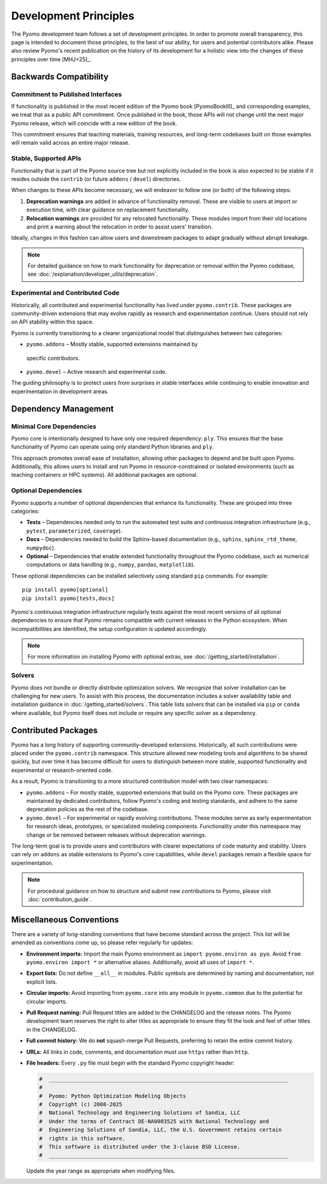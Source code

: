 Development Principles
======================

The Pyomo development team follows a set of development principles.
In order to promote overall transparency, this page is intended to document
those principles, to the best of our ability, for users and potential
contributors alike. Please also review Pyomo's recent publication
on the history of its development for a holistic view into the changes
of these principles over time [MHJ+25]_.

Backwards Compatibility
-----------------------

Commitment to Published Interfaces
++++++++++++++++++++++++++++++++++

If functionality is published in the most recent edition of the
Pyomo book [PyomoBookIII]_ and corresponding examples, we treat that as
a public API commitment. Once published in the book, those APIs will not
change until the next major Pyomo release, which will coincide with a
new edition of the book.

This commitment ensures that teaching materials, training resources, and
long-term codebases built on those examples will remain valid across an
entire major release.

Stable, Supported APIs
++++++++++++++++++++++

Functionality that is part of the Pyomo source tree but not explicitly
included in the book is also expected to be stable if it resides outside
the ``contrib`` (or future ``addons`` / ``devel``) directories.

When changes to these APIs become necessary, we will endeavor to follow one
(or both) of the following steps:

1. **Deprecation warnings** are added in advance of functionality removal.
   These are visible to users at import or execution time,
   with clear guidance on replacement functionality.
2. **Relocation warnings** are provided for any relocated functionality.
   These modules import from their old locations and print a warning about
   the relocation in order to assist users' transition.

Ideally, changes in this fashion can allow users and downstream packages
to adapt gradually without abrupt breakage.

.. note::

   For detailed guidance on how to mark functionality for deprecation or
   removal within the Pyomo codebase, see
   :doc:`/explanation/developer_utils/deprecation`.

Experimental and Contributed Code
+++++++++++++++++++++++++++++++++

Historically, all contributed and experimental functionality has lived
under ``pyomo.contrib``. These packages are community-driven extensions
that may evolve rapidly as research and experimentation continue. Users
should not rely on API stability within this space.

Pyomo is currently transitioning to a clearer organizational model that
distinguishes between two categories:

* ``pyomo.addons`` – Mostly stable, supported extensions maintained by
 specific contributors.

* ``pyomo.devel`` – Active research and experimental code.

The guiding philosophy is to protect users from surprises in stable
interfaces while continuing to enable innovation and experimentation
in development areas.

Dependency Management
---------------------

Minimal Core Dependencies
+++++++++++++++++++++++++

Pyomo core is intentionally designed to have only one required
dependency: ``ply``. This ensures that the base functionality of Pyomo
can operate using only standard Python libraries and ``ply``.

This approach promotes overall ease of installation, allowing other packages
to depend and be built upon Pyomo.
Additionally, this allows users to install and run Pyomo in
resource-constrained or isolated environments (such as teaching
containers or HPC systems). All additional packages are optional.

Optional Dependencies
+++++++++++++++++++++

Pyomo supports a number of optional dependencies that enhance its
functionality. These are grouped into three categories:

* **Tests** – Dependencies needed only to run the automated test suite
  and continuous integration infrastructure (e.g., ``pytest``,
  ``parameterized``, ``coverage``).

* **Docs** – Dependencies needed to build the Sphinx-based documentation
  (e.g., ``sphinx``, ``sphinx_rtd_theme``, ``numpydoc``).

* **Optional** – Dependencies that enable extended
  functionality throughout the Pyomo codebase, such as numerical
  computations or data handling (e.g., ``numpy``, ``pandas``,
  ``matplotlib``).

These optional dependencies can be installed selectively using standard
``pip`` commands. For example:

::

   pip install pyomo[optional]
   pip install pyomo[tests,docs]

Pyomo's continuous integration infrastructure regularly tests against
the most recent versions of all optional dependencies to ensure that
Pyomo remains compatible with current releases in the Python ecosystem.
When incompatibilities are identified, the setup configuration is
updated accordingly.

.. note::

   For more information on installing Pyomo with optional extras,
   see :doc:`/getting_started/installation`.

Solvers
+++++++

Pyomo does not bundle or directly distribute optimization solvers.
We recognize that solver installation can be challenging for new users.
To assist with this process, the documentation includes a solver
availability table and installation guidance in
:doc:`/getting_started/solvers`. This table lists solvers that can be
installed via ``pip`` or ``conda`` where available, but Pyomo itself
does not include or require any specific solver as a dependency.


Contributed Packages
--------------------

Pyomo has a long history of supporting community-developed extensions.
Historically, all such contributions were placed under the
``pyomo.contrib`` namespace. This structure allowed new modeling tools
and algorithms to be shared quickly, but over time it has become difficult
for users to distinguish between more stable, supported functionality and
experimental or research-oriented code.

As a result, Pyomo is transitioning to a more structured contribution
model with two clear namespaces:

* ``pyomo.addons`` – For mostly stable, supported extensions that build on
  the Pyomo core. These packages are maintained by dedicated
  contributors, follow Pyomo's coding and testing standards, and adhere
  to the same deprecation policies as the rest of the codebase.

* ``pyomo.devel`` – For experimental or rapidly evolving
  contributions. These modules serve as early experimentation for research ideas,
  prototypes, or specialized modeling components. Functionality under
  this namespace may change or be removed between releases without
  deprecation warnings.

The long-term goal is to provide users and contributors with clearer
expectations of code maturity and stability. Users can rely on
``addons`` as stable extensions to Pyomo's core capabilities, while
``devel`` packages remain a flexible space for experimentation.

.. note::

   For procedural guidance on how to structure and submit new
   contributions to Pyomo, please visit :doc:`contribution_guide`.


Miscellaneous Conventions
-------------------------

There are a variety of long-standing conventions that have become
standard across the project. This list will be amended as conventions come
up, so please refer regularly for updates:

* **Environment imports:** Import the main Pyomo environment as  
  ``import pyomo.environ as pyo``.  
  Avoid ``from pyomo.environ import *`` or alternative aliases.
  Additionally, avoid all uses of ``import *``.

* **Export lists:** Do not define ``__all__`` in modules.  
  Public symbols are determined by naming and documentation, not explicit lists.

* **Circular imports:** Avoid importing from ``pyomo.core`` into any module
  in ``pyomo.common`` due to the potential for circular imports.

* **Pull Request naming:** Pull Request titles are added to the CHANGELOG
  and the release notes. The Pyomo development team reserves the right to
  alter titles as appropriate to ensure they fit the look and feel of
  other titles in the CHANGELOG.

* **Full commit history:** We do **not** squash-merge Pull Requests,
  preferring to retain the entire commit history.

* **URLs:** All links in code, comments, and documentation must use ``https`` 
  rather than ``http``.

* **File headers:** Every ``.py`` file must begin with the standard Pyomo
  copyright header:

  .. code-block:: text

     #  ___________________________________________________________________________
     #
     #  Pyomo: Python Optimization Modeling Objects
     #  Copyright (c) 2008-2025
     #  National Technology and Engineering Solutions of Sandia, LLC
     #  Under the terms of Contract DE-NA0003525 with National Technology and
     #  Engineering Solutions of Sandia, LLC, the U.S. Government retains certain
     #  rights in this software.
     #  This software is distributed under the 3-clause BSD License.
     #  ___________________________________________________________________________

  Update the year range as appropriate when modifying files.
